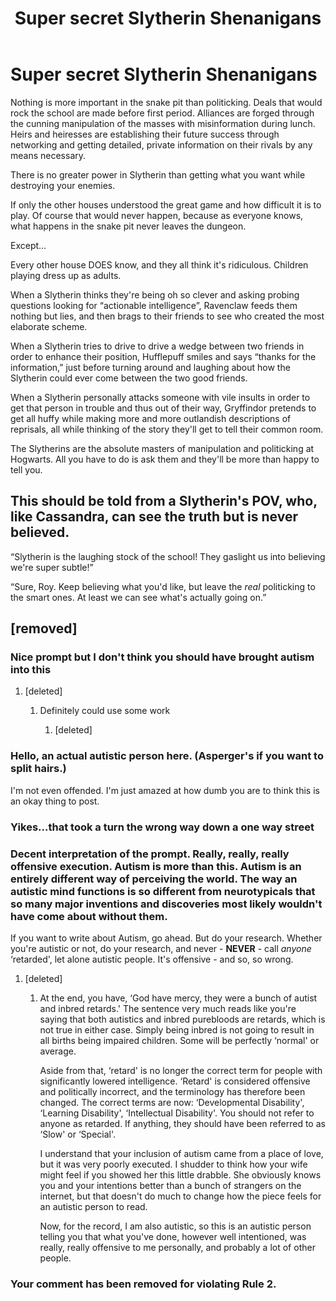 #+TITLE: Super secret Slytherin Shenanigans

* Super secret Slytherin Shenanigans
:PROPERTIES:
:Author: MrKlortho
:Score: 49
:DateUnix: 1613768639.0
:DateShort: 2021-Feb-20
:FlairText: Prompt
:END:
Nothing is more important in the snake pit than politicking. Deals that would rock the school are made before first period. Alliances are forged through the cunning manipulation of the masses with misinformation during lunch. Heirs and heiresses are establishing their future success through networking and getting detailed, private information on their rivals by any means necessary.

There is no greater power in Slytherin than getting what you want while destroying your enemies.

If only the other houses understood the great game and how difficult it is to play. Of course that would never happen, because as everyone knows, what happens in the snake pit never leaves the dungeon.

Except...

Every other house DOES know, and they all think it's ridiculous. Children playing dress up as adults.

When a Slytherin thinks they're being oh so clever and asking probing questions looking for “actionable intelligence”, Ravenclaw feeds them nothing but lies, and then brags to their friends to see who created the most elaborate scheme.

When a Slytherin tries to drive to drive a wedge between two friends in order to enhance their position, Hufflepuff smiles and says “thanks for the information,” just before turning around and laughing about how the Slytherin could ever come between the two good friends.

When a Slytherin personally attacks someone with vile insults in order to get that person in trouble and thus out of their way, Gryffindor pretends to get all huffy while making more and more outlandish descriptions of reprisals, all while thinking of the story they'll get to tell their common room.

The Slytherins are the absolute masters of manipulation and politicking at Hogwarts. All you have to do is ask them and they'll be more than happy to tell you.


** This should be told from a Slytherin's POV, who, like Cassandra, can see the truth but is never believed.

“Slytherin is the laughing stock of the school! They gaslight us into believing we're super subtle!”

“Sure, Roy. Keep believing what you'd like, but leave the /real/ politicking to the smart ones. At least we can see what's actually going on.”
:PROPERTIES:
:Author: Princely-Principals
:Score: 23
:DateUnix: 1613791001.0
:DateShort: 2021-Feb-20
:END:


** [removed]
:PROPERTIES:
:Score: -9
:DateUnix: 1613798469.0
:DateShort: 2021-Feb-20
:END:

*** Nice prompt but I don't think you should have brought autism into this
:PROPERTIES:
:Author: HELLOOOOOOooooot
:Score: 14
:DateUnix: 1613805160.0
:DateShort: 2021-Feb-20
:END:

**** [deleted]
:PROPERTIES:
:Score: 2
:DateUnix: 1613829986.0
:DateShort: 2021-Feb-20
:END:

***** Definitely could use some work
:PROPERTIES:
:Author: HELLOOOOOOooooot
:Score: 2
:DateUnix: 1613830029.0
:DateShort: 2021-Feb-20
:END:

****** [deleted]
:PROPERTIES:
:Score: 3
:DateUnix: 1613830821.0
:DateShort: 2021-Feb-20
:END:


*** Hello, an actual autistic person here. (Asperger's if you want to split hairs.)

I'm not even offended. I'm just amazed at how dumb you are to think this is an okay thing to post.
:PROPERTIES:
:Author: FavChanger
:Score: 5
:DateUnix: 1613818437.0
:DateShort: 2021-Feb-20
:END:


*** Yikes...that took a turn the wrong way down a one way street
:PROPERTIES:
:Author: midasgoldentouch
:Score: 5
:DateUnix: 1613808570.0
:DateShort: 2021-Feb-20
:END:


*** Decent interpretation of the prompt. Really, really, really offensive execution. Autism is more than this. Autism is an entirely different way of perceiving the world. The way an autistic mind functions is so different from neurotypicals that so many major inventions and discoveries most likely wouldn't have come about without them.

If you want to write about Autism, go ahead. But do your research. Whether you're autistic or not, do your research, and never - *NEVER* - call /anyone/ ‘retarded', let alone autistic people. It's offensive - and so, so wrong.
:PROPERTIES:
:Author: Sigyn99
:Score: 5
:DateUnix: 1613813320.0
:DateShort: 2021-Feb-20
:END:

**** [deleted]
:PROPERTIES:
:Score: 0
:DateUnix: 1613829850.0
:DateShort: 2021-Feb-20
:END:

***** At the end, you have, ‘God have mercy, they were a bunch of autist and inbred retards.' The sentence very much reads like you're saying that both autistics and inbred purebloods are retards, which is not true in either case. Simply being inbred is not going to result in all births being impaired children. Some will be perfectly ‘normal' or average.

Aside from that, ‘retard' is no longer the correct term for people with significantly lowered intelligence. ‘Retard' is considered offensive and politically incorrect, and the terminology has therefore been changed. The correct terms are now: ‘Developmental Disability', ‘Learning Disability', ‘Intellectual Disability'. You should not refer to anyone as retarded. If anything, they should have been referred to as ‘Slow' or ‘Special'.

I understand that your inclusion of autism came from a place of love, but it was very poorly executed. I shudder to think how your wife might feel if you showed her this little drabble. She obviously knows you and your intentions better than a bunch of strangers on the internet, but that doesn't do much to change how the piece feels for an autistic person to read.

Now, for the record, I am also autistic, so this is an autistic person telling you that what you've done, however well intentioned, was really, really offensive to me personally, and probably a lot of other people.
:PROPERTIES:
:Author: Sigyn99
:Score: 3
:DateUnix: 1613847361.0
:DateShort: 2021-Feb-20
:END:


*** Your comment has been removed for violating Rule 2.
:PROPERTIES:
:Author: the-phony-pony
:Score: 1
:DateUnix: 1613881352.0
:DateShort: 2021-Feb-21
:END:

